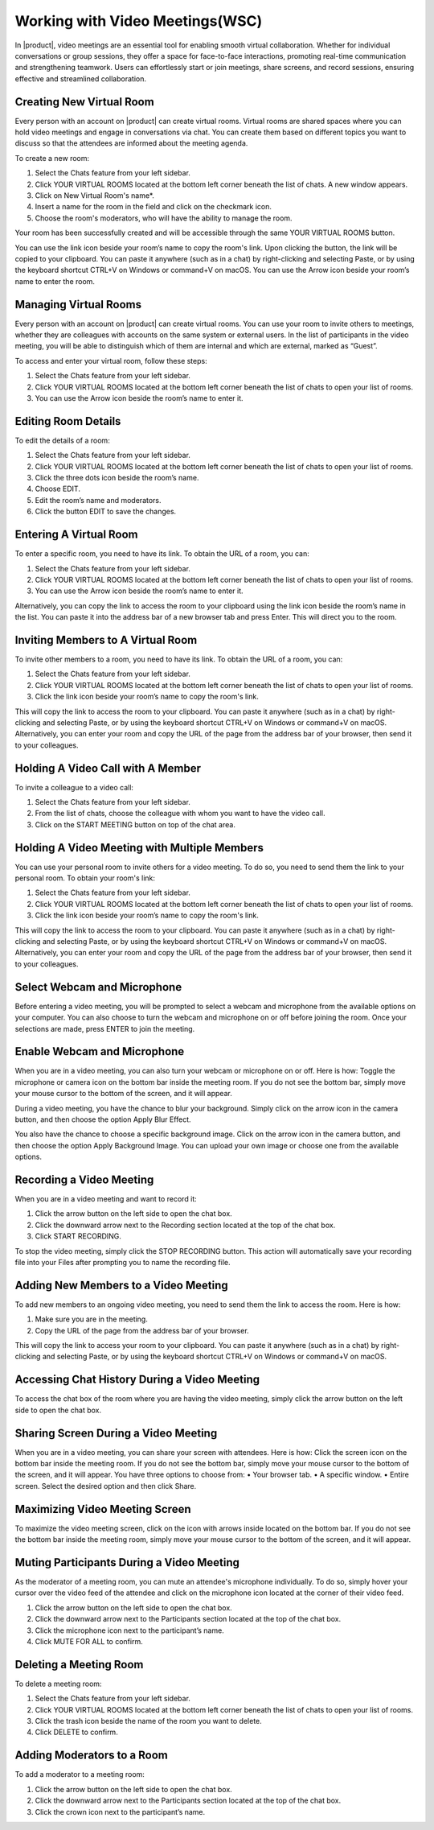 .. SPDX-FileCopyrightText: 2022 Zextras <https://www.zextras.com/>
..
.. SPDX-License-Identifier: CC-BY-NC-SA-4.0

===================================================
 Working with Video Meetings(WSC)
===================================================

  .. image:: /img/wsc-meeting.png
                :align: center
                :width: 100%

In |product|, video meetings are an essential tool for enabling smooth virtual collaboration. Whether for individual conversations or group sessions, they offer a space for face-to-face interactions, promoting real-time communication and strengthening teamwork. Users can effortlessly start or join meetings, share screens, and record sessions, ensuring effective and streamlined collaboration.

Creating New Virtual Room
=========================

Every person with an account on |product| can create virtual rooms. Virtual rooms are shared spaces where you can hold video meetings and engage in conversations via chat. You can create them based on different topics you want to discuss so that the attendees are informed about the meeting agenda.

To create a new room:

1.	Select the Chats feature from your left sidebar.
2.	Click YOUR VIRTUAL ROOMS located at the bottom left corner beneath the list of chats. A new window appears.
3.	Click on New Virtual Room's name*.
4.	Insert a name for the room in the field and click on the checkmark icon.
5.	Choose the room's moderators, who will have the ability to manage the room.

Your room has been successfully created and will be accessible through the same YOUR VIRTUAL ROOMS button.

You can use the link icon beside your room’s name to copy the room's link. Upon clicking the button, the link will be copied to your clipboard. You can paste it anywhere (such as in a chat) by right-clicking and selecting Paste, or by using the keyboard shortcut CTRL+V on Windows or command+V on macOS.
You can use the Arrow icon beside your room’s name to enter the room.


Managing Virtual Rooms
========================

Every person with an account on |product| can create virtual rooms. You can use your room to invite others to meetings, whether they are colleagues with accounts on the same system or external users.
In the list of participants in the video meeting, you will be able to distinguish which of them are internal and which are external, marked as “Guest”.

To access and enter your virtual room, follow these steps:

1.	Select the Chats feature from your left sidebar.
2.	Click YOUR VIRTUAL ROOMS located at the bottom left corner beneath the list of chats to open your list of rooms.
3.	You can use the Arrow icon beside the room’s name to enter it.

Editing Room Details
=====================

To edit the details of a room:

1.	Select the Chats feature from your left sidebar.
2.	Click YOUR VIRTUAL ROOMS located at the bottom left corner beneath the list of chats to open your list of rooms.
3.	Click the three dots icon beside the room’s name.
4.	Choose EDIT.
5.	Edit the room’s name and moderators.
6.	Click the button EDIT to save the changes.


Entering A Virtual Room
========================

To enter a specific room, you need to have its link. To obtain the URL of a room, you can:

1.	Select the Chats feature from your left sidebar.
2.	Click YOUR VIRTUAL ROOMS located at the bottom left corner beneath the list of chats to open your list of rooms.
3.	You can use the Arrow icon beside the room’s name to enter it.

Alternatively, you can copy the link to access the room to your clipboard using the link icon beside the room’s name in the list. You can paste it into the address bar of a new browser tab and press Enter. This will direct you to the room.


Inviting Members to A Virtual Room
=======================================

To invite other members to a room, you need to have its link. To obtain the URL of a room, you can:

1.	Select the Chats feature from your left sidebar.
2.	Click YOUR VIRTUAL ROOMS located at the bottom left corner beneath the list of chats to open your list of rooms.
3.	Click the link icon beside your room’s name to copy the room's link.

This will copy the link to access the room to your clipboard. You can paste it anywhere (such as in a chat) by right-clicking and selecting Paste, or by using the keyboard shortcut CTRL+V on Windows or command+V on macOS.
Alternatively, you can enter your room and copy the URL of the page from the address bar of your browser, then send it to your colleagues.

Holding A Video Call with A Member
===========================================

To invite a colleague to a video call:

1.	Select the Chats feature from your left sidebar.
2.	From the list of chats, choose the colleague with whom you want to have the video call.
3.	Click on the START MEETING button on top of the chat area.

Holding A Video Meeting with Multiple Members
==================================================

You can use your personal room to invite others for a video meeting. To do so, you need to send them the link to your personal room. To obtain your room's link:

1.	Select the Chats feature from your left sidebar.
2.	Click YOUR VIRTUAL ROOMS located at the bottom left corner beneath the list of chats to open your list of rooms.
3.	Click the link icon beside your room’s name to copy the room's link.

This will copy the link to access the room to your clipboard. You can paste it anywhere (such as in a chat) by right-clicking and selecting Paste, or by using the keyboard shortcut CTRL+V on Windows or command+V on macOS.
Alternatively, you can enter your room and copy the URL of the page from the address bar of your browser, then send it to your colleagues.

Select Webcam and Microphone
======================================

Before entering a video meeting, you will be prompted to select a webcam and microphone from the available options on your computer. You can also choose to turn the webcam and microphone on or off before joining the room. Once your selections are made, press ENTER to join the meeting.


Enable Webcam and Microphone
=======================================

When you are in a video meeting, you can also turn your webcam or microphone on or off. Here is how: Toggle the microphone or camera icon on the bottom bar inside the meeting room. If you do not see the bottom bar, simply move your mouse cursor to the bottom of the screen, and it will appear.

During a video meeting, you have the chance to blur your background. Simply click on the arrow icon in the camera button, and then choose the option Apply Blur Effect.

You also have the chance to choose a specific background image. Click on the arrow icon in the camera button, and then choose the option Apply Background Image. You can upload your own image or choose one from the available options.


Recording a Video Meeting
==================================

When you are in a video meeting and want to record it:

1.	Click the arrow button on the left side to open the chat box.
2.	Click the downward arrow next to the Recording section located at the top of the chat box.
3.	Click START RECORDING.

To stop the video meeting, simply click the STOP RECORDING button. This action will automatically save your recording file into your Files after prompting you to name the recording file.

Adding New Members to a Video Meeting
=============================================

To add new members to an ongoing video meeting, you need to send them the link to access the room. Here is how:

1.	Make sure you are in the meeting.
2.	Copy the URL of the page from the address bar of your browser.

This will copy the link to access your room to your clipboard. You can paste it anywhere (such as in a chat) by right-clicking and selecting Paste, or by using the keyboard shortcut CTRL+V on Windows or command+V on macOS.

Accessing Chat History During a Video Meeting
==================================================

To access the chat box of the room where you are having the video meeting, simply click the arrow button on the left side to open the chat box.

Sharing Screen During a Video Meeting
=============================================

When you are in a video meeting, you can share your screen with attendees. Here is how: Click the screen icon on the bottom bar inside the meeting room. If you do not see the bottom bar, simply move your mouse cursor to the bottom of the screen, and it will appear.
You have three options to choose from:
•	Your browser tab.
•	A specific window.
•	Entire screen.
Select the desired option and then click Share.

Maximizing Video Meeting Screen
==========================================

To maximize the video meeting screen, click on the icon with arrows inside located on the bottom bar. If you do not see the bottom bar inside the meeting room, simply move your mouse cursor to the bottom of the screen, and it will appear.

Muting Participants During a Video Meeting
=================================================

As the moderator of a meeting room, you can mute an attendee's microphone individually. To do so, simply hover your cursor over the video feed of the attendee and click on the microphone icon located at the corner of their video feed.

1.	Click the arrow button on the left side to open the chat box.
2.	Click the downward arrow next to the Participants section located at the top of the chat box.
3.	Click the microphone icon next to the participant’s name.
4.	Click MUTE FOR ALL to confirm.

Deleting a Meeting Room
===================================

To delete a meeting room:

1.	Select the Chats feature from your left sidebar.
2.	Click YOUR VIRTUAL ROOMS located at the bottom left corner beneath the list of chats to open your list of rooms.
3.	Click the trash icon beside the name of the room you want to delete.
4.	Click DELETE to confirm.

Adding Moderators to a Room
=======================================

To add a moderator to a meeting room:

1.	Click the arrow button on the left side to open the chat box.
2.	Click the downward arrow next to the Participants section located at the top of the chat box.
3.	Click the crown icon next to the participant’s name.
